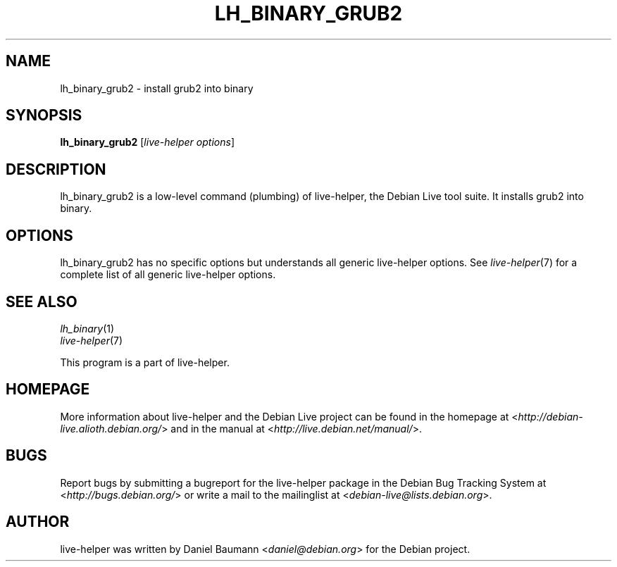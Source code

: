 .TH LH_BINARY_GRUB2 1 "2009\-10\-09" "1.0.5" "live\-helper"

.SH NAME
lh_binary_grub2 \- install grub2 into binary

.SH SYNOPSIS
\fBlh_binary_grub2\fR [\fIlive\-helper options\fR]

.SH DESCRIPTION
lh_binary_grub2 is a low\-level command (plumbing) of live\-helper, the Debian Live tool suite. It installs grub2 into binary.

.SH OPTIONS
lh_binary_grub2 has no specific options but understands all generic live\-helper options. See \fIlive\-helper\fR(7) for a complete list of all generic live\-helper options.

.SH SEE ALSO
\fIlh_binary\fR(1)
.br
\fIlive\-helper\fR(7)
.PP
This program is a part of live\-helper.

.SH HOMEPAGE
More information about live\-helper and the Debian Live project can be found in the homepage at <\fIhttp://debian\-live.alioth.debian.org/\fR> and in the manual at <\fIhttp://live.debian.net/manual/\fR>.

.SH BUGS
Report bugs by submitting a bugreport for the live\-helper package in the Debian Bug Tracking System at <\fIhttp://bugs.debian.org/\fR> or write a mail to the mailinglist at <\fIdebian-live@lists.debian.org\fR>.

.SH AUTHOR
live\-helper was written by Daniel Baumann <\fIdaniel@debian.org\fR> for the Debian project.
